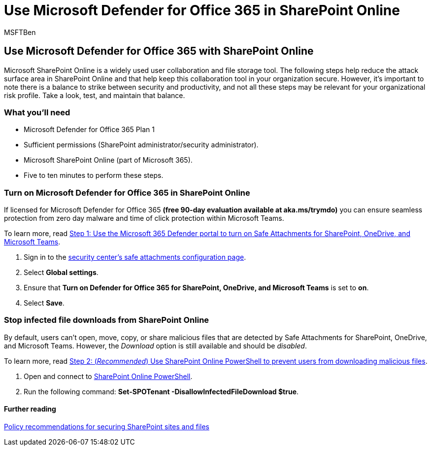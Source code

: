= Use Microsoft Defender for Office 365 in SharePoint Online
:audience: ITPro
:author: MSFTBen
:description: The steps to ensure that you can use, and get the value from, Microsoft Defender for Office 365 in SharePoint Online and OneDrive for Business
:f1.keywords: ["NOCSH"]
:manager: dansimp
:ms.author: tracyp
:ms.collection: m365-guidance-templates
:ms.localizationpriority: medium
:ms.mktglfcycl: deploy
:ms.pagetype: security
:ms.service: microsoft-365-security
:ms.sitesec: library
:ms.subservice: mdo
:ms.topic: how-to
:search.appverid: met150
:search.product:

== Use Microsoft Defender for Office 365 with SharePoint Online

Microsoft SharePoint Online is a widely used user collaboration and file storage tool.
The following steps help reduce the attack surface area in SharePoint Online and that help keep this collaboration tool in your organization secure.
However, it's important to note there is a balance to strike between security and productivity, and not all these steps may be relevant for your organizational risk profile.
Take a look, test, and maintain that balance.

=== What you'll need

* Microsoft Defender for Office 365 Plan 1
* Sufficient permissions (SharePoint administrator/security administrator).
* Microsoft SharePoint Online (part of Microsoft 365).
* Five to ten minutes to perform these steps.

=== Turn on Microsoft Defender for Office 365 in SharePoint Online

If licensed for Microsoft Defender for Office 365 *(free 90-day evaluation available at aka.ms/trymdo)* you can ensure seamless protection from zero day malware and time of click protection within Microsoft Teams.

To learn more, read link:/microsoft-365/security/office-365-security/turn-on-mdo-for-spo-odb-and-teams#step-1-use-the-microsoft-365-defender-portal-to-turn-on-safe-attachments-for-sharepoint-onedrive-and-microsoft-teams[Step 1: Use the Microsoft 365 Defender portal to turn on Safe Attachments for SharePoint, OneDrive, and Microsoft Teams].

. Sign in to the https://security.microsoft.com/safeattachmentv2[security center's safe attachments configuration page].
. Select *Global settings*.
. Ensure that *Turn on Defender for Office 365 for SharePoint, OneDrive, and Microsoft Teams* is set to *on*.
. Select *Save*.

=== Stop infected file downloads from SharePoint Online

By default, users can't open, move, copy, or share malicious files that are detected by Safe Attachments for SharePoint, OneDrive, and Microsoft Teams.
However, the _Download_ option is still available and should be _disabled_.

To learn more, read link:/microsoft-365/security/office-365-security/turn-on-mdo-for-spo-odb-and-teams#step-2-recommended-use-sharepoint-online-powershell-to-prevent-users-from-downloading-malicious-files[Step 2: (_Recommended_) Use SharePoint Online PowerShell to prevent users from downloading malicious files].

. Open and connect to link:/powershell/sharepoint/sharepoint-online/connect-sharepoint-online[SharePoint Online PowerShell].
. Run the following command: *Set-SPOTenant -DisallowInfectedFileDownload $true*.

==== Further reading

link:/microsoft-365/security/office-365-security/sharepoint-file-access-policies[Policy recommendations for securing SharePoint sites and files]
